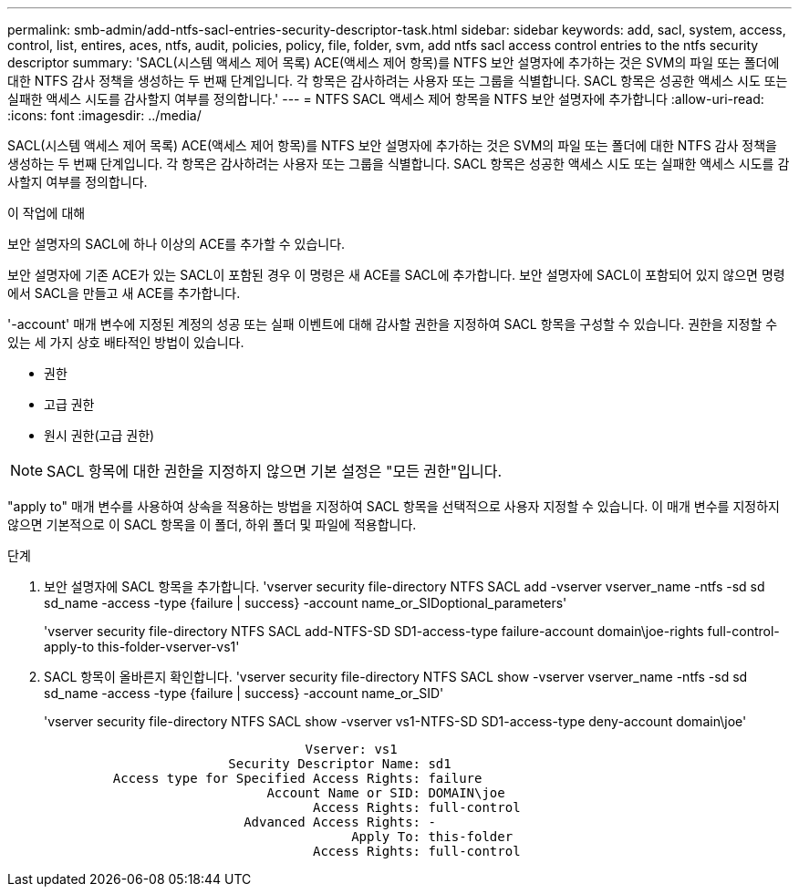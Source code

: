 ---
permalink: smb-admin/add-ntfs-sacl-entries-security-descriptor-task.html 
sidebar: sidebar 
keywords: add, sacl, system, access, control, list, entires, aces, ntfs, audit, policies, policy, file, folder, svm, add ntfs sacl access control entries to the ntfs security descriptor 
summary: 'SACL(시스템 액세스 제어 목록) ACE(액세스 제어 항목)를 NTFS 보안 설명자에 추가하는 것은 SVM의 파일 또는 폴더에 대한 NTFS 감사 정책을 생성하는 두 번째 단계입니다. 각 항목은 감사하려는 사용자 또는 그룹을 식별합니다. SACL 항목은 성공한 액세스 시도 또는 실패한 액세스 시도를 감사할지 여부를 정의합니다.' 
---
= NTFS SACL 액세스 제어 항목을 NTFS 보안 설명자에 추가합니다
:allow-uri-read: 
:icons: font
:imagesdir: ../media/


[role="lead"]
SACL(시스템 액세스 제어 목록) ACE(액세스 제어 항목)를 NTFS 보안 설명자에 추가하는 것은 SVM의 파일 또는 폴더에 대한 NTFS 감사 정책을 생성하는 두 번째 단계입니다. 각 항목은 감사하려는 사용자 또는 그룹을 식별합니다. SACL 항목은 성공한 액세스 시도 또는 실패한 액세스 시도를 감사할지 여부를 정의합니다.

.이 작업에 대해
보안 설명자의 SACL에 하나 이상의 ACE를 추가할 수 있습니다.

보안 설명자에 기존 ACE가 있는 SACL이 포함된 경우 이 명령은 새 ACE를 SACL에 추가합니다. 보안 설명자에 SACL이 포함되어 있지 않으면 명령에서 SACL을 만들고 새 ACE를 추가합니다.

'-account' 매개 변수에 지정된 계정의 성공 또는 실패 이벤트에 대해 감사할 권한을 지정하여 SACL 항목을 구성할 수 있습니다. 권한을 지정할 수 있는 세 가지 상호 배타적인 방법이 있습니다.

* 권한
* 고급 권한
* 원시 권한(고급 권한)


[NOTE]
====
SACL 항목에 대한 권한을 지정하지 않으면 기본 설정은 "모든 권한"입니다.

====
"apply to" 매개 변수를 사용하여 상속을 적용하는 방법을 지정하여 SACL 항목을 선택적으로 사용자 지정할 수 있습니다. 이 매개 변수를 지정하지 않으면 기본적으로 이 SACL 항목을 이 폴더, 하위 폴더 및 파일에 적용합니다.

.단계
. 보안 설명자에 SACL 항목을 추가합니다. 'vserver security file-directory NTFS SACL add -vserver vserver_name -ntfs -sd sd sd_name -access -type {failure | success} -account name_or_SIDoptional_parameters'
+
'vserver security file-directory NTFS SACL add-NTFS-SD SD1-access-type failure-account domain\joe-rights full-control-apply-to this-folder-vserver-vs1'

. SACL 항목이 올바른지 확인합니다. 'vserver security file-directory NTFS SACL show -vserver vserver_name -ntfs -sd sd sd_name -access -type {failure | success} -account name_or_SID'
+
'vserver security file-directory NTFS SACL show -vserver vs1-NTFS-SD SD1-access-type deny-account domain\joe'

+
[listing]
----
                                  Vserver: vs1
                        Security Descriptor Name: sd1
         Access type for Specified Access Rights: failure
                             Account Name or SID: DOMAIN\joe
                                   Access Rights: full-control
                          Advanced Access Rights: -
                                        Apply To: this-folder
                                   Access Rights: full-control
----

